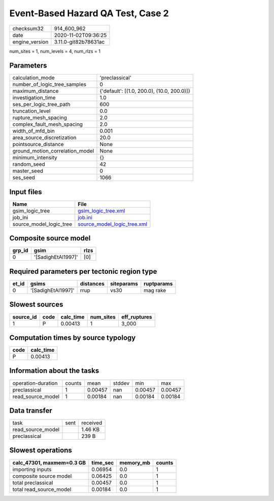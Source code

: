 Event-Based Hazard QA Test, Case 2
==================================

============== ====================
checksum32     914_600_962         
date           2020-11-02T09:36:25 
engine_version 3.11.0-git82b78631ac
============== ====================

num_sites = 1, num_levels = 4, num_rlzs = 1

Parameters
----------
=============================== ==========================================
calculation_mode                'preclassical'                            
number_of_logic_tree_samples    0                                         
maximum_distance                {'default': [(1.0, 200.0), (10.0, 200.0)]}
investigation_time              1.0                                       
ses_per_logic_tree_path         600                                       
truncation_level                0.0                                       
rupture_mesh_spacing            2.0                                       
complex_fault_mesh_spacing      2.0                                       
width_of_mfd_bin                0.001                                     
area_source_discretization      20.0                                      
pointsource_distance            None                                      
ground_motion_correlation_model None                                      
minimum_intensity               {}                                        
random_seed                     42                                        
master_seed                     0                                         
ses_seed                        1066                                      
=============================== ==========================================

Input files
-----------
======================= ============================================================
Name                    File                                                        
======================= ============================================================
gsim_logic_tree         `gsim_logic_tree.xml <gsim_logic_tree.xml>`_                
job_ini                 `job.ini <job.ini>`_                                        
source_model_logic_tree `source_model_logic_tree.xml <source_model_logic_tree.xml>`_
======================= ============================================================

Composite source model
----------------------
====== ================== ====
grp_id gsim               rlzs
====== ================== ====
0      '[SadighEtAl1997]' [0] 
====== ================== ====

Required parameters per tectonic region type
--------------------------------------------
===== ================== ========= ========== ==========
et_id gsims              distances siteparams ruptparams
===== ================== ========= ========== ==========
0     '[SadighEtAl1997]' rrup      vs30       mag rake  
===== ================== ========= ========== ==========

Slowest sources
---------------
========= ==== ========= ========= ============
source_id code calc_time num_sites eff_ruptures
========= ==== ========= ========= ============
1         P    0.00413   1         3_000       
========= ==== ========= ========= ============

Computation times by source typology
------------------------------------
==== =========
code calc_time
==== =========
P    0.00413  
==== =========

Information about the tasks
---------------------------
================== ====== ======= ====== ======= =======
operation-duration counts mean    stddev min     max    
preclassical       1      0.00457 nan    0.00457 0.00457
read_source_model  1      0.00184 nan    0.00184 0.00184
================== ====== ======= ====== ======= =======

Data transfer
-------------
================= ==== ========
task              sent received
read_source_model      1.46 KB 
preclassical           239 B   
================= ==== ========

Slowest operations
------------------
========================= ======== ========= ======
calc_47301, maxmem=0.3 GB time_sec memory_mb counts
========================= ======== ========= ======
importing inputs          0.06954  0.0       1     
composite source model    0.06425  0.0       1     
total preclassical        0.00457  0.0       1     
total read_source_model   0.00184  0.0       1     
========================= ======== ========= ======